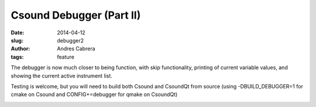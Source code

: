 Csound Debugger (Part II)
#########################

:date: 2014-04-12
:slug: debugger2
:author: Andres Cabrera
:tags: feature

The debugger is now much closer to being function, with skip functionality, printing of current variable values, and showing the current active instrument list.

Testing is welcome, but you will need to build both Csound and CsoundQt from source (using -DBUILD_DEBUGGER=1 for cmake on Csound and CONFIG+=debugger for qmake on CsoundQt) 

.. image:: |filename|/images/CsoundQt-debugger2.png
   :scale: 50 %
   :alt: CsoundQt Debugger screenshot
   :align: center
   :target: |filename|/images/CsoundQt-debugger2.png

